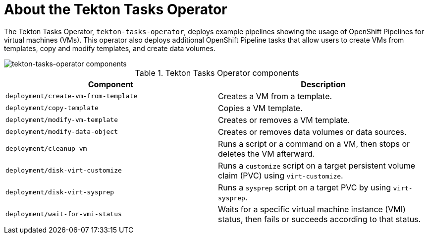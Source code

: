 // Module included in the following assemblies:
//
// * virt/virt-architecture.adoc

:_content-type: CONCEPT
[id="virt-about-tekton-tasks-operator_{context}"]
= About the Tekton Tasks Operator

The Tekton Tasks Operator, `tekton-tasks-operator`, deploys example pipelines showing the usage of OpenShift Pipelines for virtual machines (VMs). This operator also deploys additional OpenShift Pipeline tasks that allow users to create VMs from templates, copy and modify templates, and create data volumes.

image::cnv_components_tekton-tasks-operator.png[tekton-tasks-operator components]

.Tekton Tasks Operator components
[cols="1,1"]
|===
|*Component* |*Description*

|`deployment/create-vm-from-template`
|	Creates a VM from a template.

|`deployment/copy-template`
|	Copies a VM template.

|`deployment/modify-vm-template`
|	Creates or removes a VM template.

|`deployment/modify-data-object`
|	Creates or removes data volumes or data sources.

|`deployment/cleanup-vm`
|	Runs a script or a command on a VM, then stops or deletes the VM afterward.

|`deployment/disk-virt-customize`
|	Runs a `customize` script on a target persistent volume claim (PVC) using `virt-customize`.

|`deployment/disk-virt-sysprep`
|	Runs a `sysprep` script on a target PVC by using `virt-sysprep`.

|`deployment/wait-for-vmi-status`
|	Waits for a specific virtual machine instance (VMI) status, then fails or succeeds according to that status.
|===
